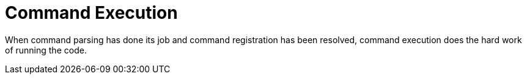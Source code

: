 [[command-execution]]
= Command Execution
:page-section-summary-toc: 1

When command parsing has done its job and command registration has been resolved, command execution
does the hard work of running the code.

